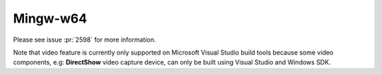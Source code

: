Mingw-w64
============
Please see issue :pr:`2598` for more information.

Note that video feature is currently only supported on Microsoft 
Visual Studio build tools because some video components, 
e.g: **DirectShow** video capture device, can only be built using 
Visual Studio and Windows SDK.

